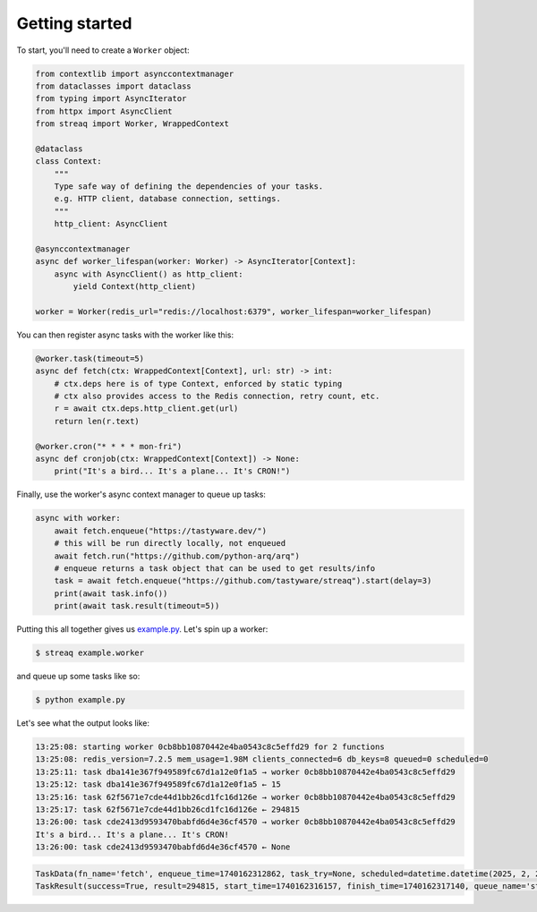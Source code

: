 Getting started
===============

To start, you'll need to create a ``Worker`` object:

.. code-block:: python

   from contextlib import asynccontextmanager
   from dataclasses import dataclass
   from typing import AsyncIterator
   from httpx import AsyncClient
   from streaq import Worker, WrappedContext

   @dataclass
   class Context:
       """
       Type safe way of defining the dependencies of your tasks.
       e.g. HTTP client, database connection, settings.
       """
       http_client: AsyncClient

   @asynccontextmanager
   async def worker_lifespan(worker: Worker) -> AsyncIterator[Context]:
       async with AsyncClient() as http_client:
           yield Context(http_client)

   worker = Worker(redis_url="redis://localhost:6379", worker_lifespan=worker_lifespan)

You can then register async tasks with the worker like this:

.. code-block:: python

   @worker.task(timeout=5)
   async def fetch(ctx: WrappedContext[Context], url: str) -> int:
       # ctx.deps here is of type Context, enforced by static typing
       # ctx also provides access to the Redis connection, retry count, etc.
       r = await ctx.deps.http_client.get(url)
       return len(r.text)

   @worker.cron("* * * * mon-fri")
   async def cronjob(ctx: WrappedContext[Context]) -> None:
       print("It's a bird... It's a plane... It's CRON!")

Finally, use the worker's async context manager to queue up tasks:

.. code-block:: python

   async with worker:
       await fetch.enqueue("https://tastyware.dev/")
       # this will be run directly locally, not enqueued
       await fetch.run("https://github.com/python-arq/arq")
       # enqueue returns a task object that can be used to get results/info
       task = await fetch.enqueue("https://github.com/tastyware/streaq").start(delay=3)
       print(await task.info())
       print(await task.result(timeout=5))

Putting this all together gives us `example.py <https://github.com/tastyware/streaq/blob/master/example.py>`_. Let's spin up a worker:

.. code-block:: bash

   $ streaq example.worker

and queue up some tasks like so:

.. code-block:: bash

   $ python example.py

Let's see what the output looks like:

.. code-block::

   13:25:08: starting worker 0cb8bb10870442e4ba0543c8c5effd29 for 2 functions
   13:25:08: redis_version=7.2.5 mem_usage=1.98M clients_connected=6 db_keys=8 queued=0 scheduled=0
   13:25:11: task dba141e367f949589fc67d1a12e0f1a5 → worker 0cb8bb10870442e4ba0543c8c5effd29
   13:25:12: task dba141e367f949589fc67d1a12e0f1a5 ← 15
   13:25:16: task 62f5671e7cde44d1bb26cd1fc16d126e → worker 0cb8bb10870442e4ba0543c8c5effd29
   13:25:17: task 62f5671e7cde44d1bb26cd1fc16d126e ← 294815
   13:26:00: task cde2413d9593470babfd6d4e36cf4570 → worker 0cb8bb10870442e4ba0543c8c5effd29
   It's a bird... It's a plane... It's CRON!
   13:26:00: task cde2413d9593470babfd6d4e36cf4570 ← None

.. code-block:: python

   TaskData(fn_name='fetch', enqueue_time=1740162312862, task_try=None, scheduled=datetime.datetime(2025, 2, 21, 18, 25, 15, 862000, tzinfo=datetime.timezone.utc))
   TaskResult(success=True, result=294815, start_time=1740162316157, finish_time=1740162317140, queue_name='streaq')

